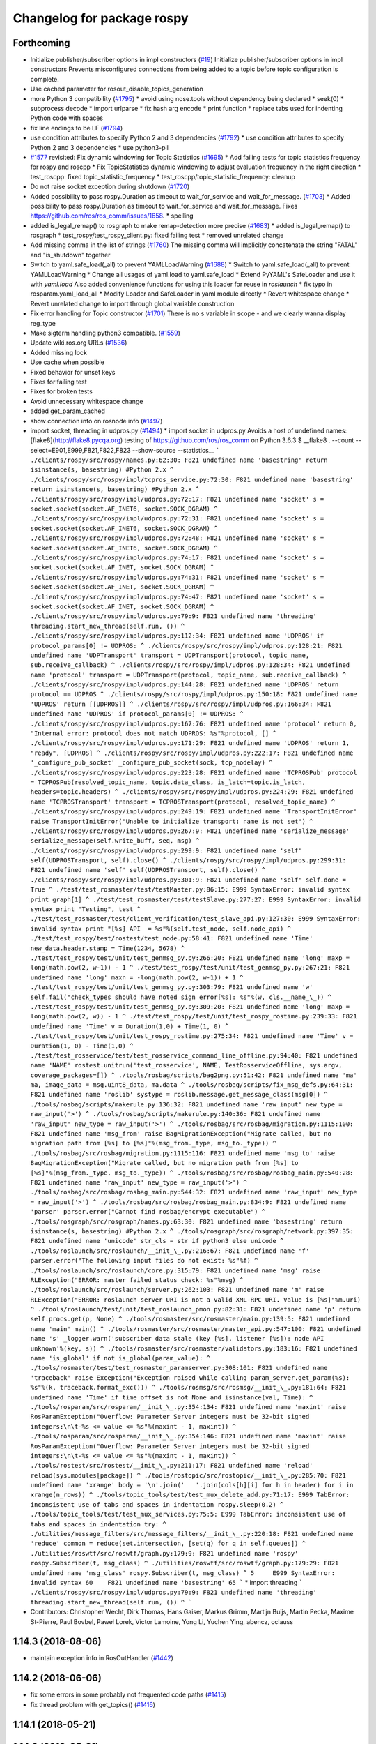 ^^^^^^^^^^^^^^^^^^^^^^^^^^^
Changelog for package rospy
^^^^^^^^^^^^^^^^^^^^^^^^^^^

Forthcoming
-----------
* Initialize publisher/subscriber options in impl constructors (`#19 <https://github.com/locusrobotics/ros_comm/issues/19>`_)
  Initialize publisher/subscriber options in impl constructors
  Prevents misconfigured connections from being added to a topic before
  topic configuration is complete.
* Use cached parameter for rosout_disable_topics_generation
* more Python 3 compatibility (`#1795 <https://github.com/locusrobotics/ros_comm/issues/1795>`_)
  * avoid using nose.tools without dependency being declared
  * seek(0)
  * subprocess decode
  * import urlparse
  * fix hash arg encode
  * print function
  * replace tabs used for indenting Python code with spaces
* fix line endings to be LF (`#1794 <https://github.com/locusrobotics/ros_comm/issues/1794>`_)
* use condition attributes to specify Python 2 and 3 dependencies (`#1792 <https://github.com/locusrobotics/ros_comm/issues/1792>`_)
  * use condition attributes to specify Python 2 and 3 dependencies
  * use python3-pil
* `#1577 <https://github.com/locusrobotics/ros_comm/issues/1577>`_ revisited: Fix dynamic windowing for Topic Statistics (`#1695 <https://github.com/locusrobotics/ros_comm/issues/1695>`_)
  * Add failing tests for topic statistics frequency for rospy and roscpp
  * Fix TopicStatistics dynamic windowing to adjust evaluation frequency in the right direction
  * test_roscpp: fixed topic_statistic_frequency
  * test_roscpp/topic_statistic_frequency: cleanup
* Do not raise socket exception during shutdown (`#1720 <https://github.com/locusrobotics/ros_comm/issues/1720>`_)
* Added possibility to pass rospy.Duration as timeout to wait_for_service and wait_for_message. (`#1703 <https://github.com/locusrobotics/ros_comm/issues/1703>`_)
  * Added possibility to pass rospy.Duration as timeout to wait_for_service and wait_for_message.
  Fixes https://github.com/ros/ros_comm/issues/1658.
  * spelling
* added is_legal_remap() to rosgraph to make remap-detection more precise (`#1683 <https://github.com/locusrobotics/ros_comm/issues/1683>`_)
  * added is_legal_remap() to rosgraph
  * test_rospy/test_rospy_client.py: fixed failing test
  * removed unrelated change
* Add missing comma in the list of strings (`#1760 <https://github.com/locusrobotics/ros_comm/issues/1760>`_)
  The missing comma will implicitly concatenate the string "FATAL" and "is_shutdown" together
* Switch to yaml.safe_load(_all) to prevent YAMLLoadWarning (`#1688 <https://github.com/locusrobotics/ros_comm/issues/1688>`_)
  * Switch to yaml.safe_load(_all) to prevent YAMLLoadWarning
  * Change all usages of yaml.load to yaml.safe_load
  * Extend PyYAML's SafeLoader and use it with `yaml.load`
  Also added convenience functions for using this loader for reuse in
  `roslaunch`
  * fix typo in rosparam.yaml_load_all
  * Modify Loader and SafeLoader in yaml module directly
  * Revert whitespace change
  * Revert unrelated change to import through global variable construction
* Fix error handling for Topic constructor (`#1701 <https://github.com/locusrobotics/ros_comm/issues/1701>`_)
  There is no s variable in scope - and we clearly wanna display
  reg_type
* Make sigterm handling python3 compatible. (`#1559 <https://github.com/locusrobotics/ros_comm/issues/1559>`_)
* Update wiki.ros.org URLs (`#1536 <https://github.com/locusrobotics/ros_comm/issues/1536>`_)
* Added missing lock
* Use cache when possible
* Fixed behavior for unset keys
* Fixes for failing test
* Fixes for broken tests
* Avoid unnecessary whitespace change
* added get_param_cached
* show connection info on rosnode info (`#1497 <https://github.com/locusrobotics/ros_comm/issues/1497>`_)
* import socket, threading in udpros.py (`#1494 <https://github.com/locusrobotics/ros_comm/issues/1494>`_)
  * import socket in udpros.py
  Avoids a host of undefined names:
  [flake8](http://flake8.pycqa.org) testing of https://github.com/ros/ros_comm on Python 3.6.3
  $ __flake8 . --count --select=E901,E999,F821,F822,F823 --show-source --statistics\_\_
  ```
  ./clients/rospy/src/rospy/names.py:62:30: F821 undefined name 'basestring'
  return isinstance(s, basestring) #Python 2.x
  ^
  ./clients/rospy/src/rospy/impl/tcpros_service.py:72:30: F821 undefined name 'basestring'
  return isinstance(s, basestring) #Python 2.x
  ^
  ./clients/rospy/src/rospy/impl/udpros.py:72:17: F821 undefined name 'socket'
  s = socket.socket(socket.AF_INET6, socket.SOCK_DGRAM)
  ^
  ./clients/rospy/src/rospy/impl/udpros.py:72:31: F821 undefined name 'socket'
  s = socket.socket(socket.AF_INET6, socket.SOCK_DGRAM)
  ^
  ./clients/rospy/src/rospy/impl/udpros.py:72:48: F821 undefined name 'socket'
  s = socket.socket(socket.AF_INET6, socket.SOCK_DGRAM)
  ^
  ./clients/rospy/src/rospy/impl/udpros.py:74:17: F821 undefined name 'socket'
  s = socket.socket(socket.AF_INET, socket.SOCK_DGRAM)
  ^
  ./clients/rospy/src/rospy/impl/udpros.py:74:31: F821 undefined name 'socket'
  s = socket.socket(socket.AF_INET, socket.SOCK_DGRAM)
  ^
  ./clients/rospy/src/rospy/impl/udpros.py:74:47: F821 undefined name 'socket'
  s = socket.socket(socket.AF_INET, socket.SOCK_DGRAM)
  ^
  ./clients/rospy/src/rospy/impl/udpros.py:79:9: F821 undefined name 'threading'
  threading.start_new_thread(self.run, ())
  ^
  ./clients/rospy/src/rospy/impl/udpros.py:112:34: F821 undefined name 'UDPROS'
  if protocol_params[0] != UDPROS:
  ^
  ./clients/rospy/src/rospy/impl/udpros.py:128:21: F821 undefined name 'UDPTransport'
  transport = UDPTransport(protocol, topic_name, sub.receive_callback)
  ^
  ./clients/rospy/src/rospy/impl/udpros.py:128:34: F821 undefined name 'protocol'
  transport = UDPTransport(protocol, topic_name, sub.receive_callback)
  ^
  ./clients/rospy/src/rospy/impl/udpros.py:144:28: F821 undefined name 'UDPROS'
  return protocol == UDPROS
  ^
  ./clients/rospy/src/rospy/impl/udpros.py:150:18: F821 undefined name 'UDPROS'
  return [[UDPROS]]
  ^
  ./clients/rospy/src/rospy/impl/udpros.py:166:34: F821 undefined name 'UDPROS'
  if protocol_params[0] != UDPROS:
  ^
  ./clients/rospy/src/rospy/impl/udpros.py:167:76: F821 undefined name 'protocol'
  return 0, "Internal error: protocol does not match UDPROS: %s"%protocol, []
  ^
  ./clients/rospy/src/rospy/impl/udpros.py:171:29: F821 undefined name 'UDPROS'
  return 1, "ready", [UDPROS]
  ^
  ./clients/rospy/src/rospy/impl/udpros.py:222:17: F821 undefined name '_configure_pub_socket'
  _configure_pub_socket(sock, tcp_nodelay)
  ^
  ./clients/rospy/src/rospy/impl/udpros.py:223:28: F821 undefined name 'TCPROSPub'
  protocol = TCPROSPub(resolved_topic_name, topic.data_class, is_latch=topic.is_latch, headers=topic.headers)
  ^
  ./clients/rospy/src/rospy/impl/udpros.py:224:29: F821 undefined name 'TCPROSTransport'
  transport = TCPROSTransport(protocol, resolved_topic_name)
  ^
  ./clients/rospy/src/rospy/impl/udpros.py:249:19: F821 undefined name 'TransportInitError'
  raise TransportInitError("Unable to initialize transport: name is not set")
  ^
  ./clients/rospy/src/rospy/impl/udpros.py:267:9: F821 undefined name 'serialize_message'
  serialize_message(self.write_buff, seq, msg)
  ^
  ./clients/rospy/src/rospy/impl/udpros.py:299:9: F821 undefined name 'self'
  self(UDPROSTransport, self).close()
  ^
  ./clients/rospy/src/rospy/impl/udpros.py:299:31: F821 undefined name 'self'
  self(UDPROSTransport, self).close()
  ^
  ./clients/rospy/src/rospy/impl/udpros.py:301:9: F821 undefined name 'self'
  self.done = True
  ^
  ./test/test_rosmaster/test/testMaster.py:86:15: E999 SyntaxError: invalid syntax
  print graph[1]
  ^
  ./test/test_rosmaster/test/testSlave.py:277:27: E999 SyntaxError: invalid syntax
  print "Testing", test
  ^
  ./test/test_rosmaster/test/client_verification/test_slave_api.py:127:30: E999 SyntaxError: invalid syntax
  print "[%s] API  = %s"%(self.test_node, self.node_api)
  ^
  ./test/test_rospy/test/rostest/test_node.py:58:41: F821 undefined name 'Time'
  new_data.header.stamp = Time(1234, 5678)
  ^
  ./test/test_rospy/test/unit/test_genmsg_py.py:266:20: F821 undefined name 'long'
  maxp = long(math.pow(2, w-1)) - 1
  ^
  ./test/test_rospy/test/unit/test_genmsg_py.py:267:21: F821 undefined name 'long'
  maxn = -long(math.pow(2, w-1)) + 1
  ^
  ./test/test_rospy/test/unit/test_genmsg_py.py:303:79: F821 undefined name 'w'
  self.fail("check_types should have noted sign error[%s]: %s"%(w, cls.__name_\_))
  ^
  ./test/test_rospy/test/unit/test_genmsg_py.py:309:20: F821 undefined name 'long'
  maxp = long(math.pow(2, w)) - 1
  ^
  ./test/test_rospy/test/unit/test_rospy_rostime.py:239:33: F821 undefined name 'Time'
  v = Duration(1,0) + Time(1, 0)
  ^
  ./test/test_rospy/test/unit/test_rospy_rostime.py:275:34: F821 undefined name 'Time'
  v = Duration(1, 0) - Time(1,0)
  ^
  ./test/test_rosservice/test/test_rosservice_command_line_offline.py:94:40: F821 undefined name 'NAME'
  rostest.unitrun('test_rosservice', NAME, TestRosserviceOffline, sys.argv, coverage_packages=[])
  ^
  ./tools/rosbag/scripts/bag2png.py:51:42: F821 undefined name 'ma'
  ma, image_data = msg.uint8_data, ma.data
  ^
  ./tools/rosbag/scripts/fix_msg_defs.py:64:31: F821 undefined name 'roslib'
  systype = roslib.message.get_message_class(msg[0])
  ^
  ./tools/rosbag/scripts/makerule.py:136:32: F821 undefined name 'raw_input'
  new_type = raw_input('>')
  ^
  ./tools/rosbag/scripts/makerule.py:140:36: F821 undefined name 'raw_input'
  new_type = raw_input('>')
  ^
  ./tools/rosbag/src/rosbag/migration.py:1115:100: F821 undefined name 'msg_from'
  raise BagMigrationException("Migrate called, but no migration path from [%s] to [%s]"%(msg_from._type, msg_to._type))
  ^
  ./tools/rosbag/src/rosbag/migration.py:1115:116: F821 undefined name 'msg_to'
  raise BagMigrationException("Migrate called, but no migration path from [%s] to [%s]"%(msg_from._type, msg_to._type))
  ^
  ./tools/rosbag/src/rosbag/rosbag_main.py:540:28: F821 undefined name 'raw_input'
  new_type = raw_input('>')
  ^
  ./tools/rosbag/src/rosbag/rosbag_main.py:544:32: F821 undefined name 'raw_input'
  new_type = raw_input('>')
  ^
  ./tools/rosbag/src/rosbag/rosbag_main.py:834:9: F821 undefined name 'parser'
  parser.error("Cannot find rosbag/encrypt executable")
  ^
  ./tools/rosgraph/src/rosgraph/names.py:63:30: F821 undefined name 'basestring'
  return isinstance(s, basestring) #Python 2.x
  ^
  ./tools/rosgraph/src/rosgraph/network.py:397:35: F821 undefined name 'unicode'
  str_cls = str if python3 else unicode
  ^
  ./tools/roslaunch/src/roslaunch/__init_\_.py:216:67: F821 undefined name 'f'
  parser.error("The following input files do not exist: %s"%f)
  ^
  ./tools/roslaunch/src/roslaunch/core.py:315:79: F821 undefined name 'msg'
  raise RLException("ERROR: master failed status check: %s"%msg)
  ^
  ./tools/roslaunch/src/roslaunch/server.py:262:103: F821 undefined name 'm'
  raise RLException("ERROR: roslaunch server URI is not a valid XML-RPC URI. Value is [%s]"%m.uri)
  ^
  ./tools/roslaunch/test/unit/test_roslaunch_pmon.py:82:31: F821 undefined name 'p'
  return self.procs.get(p, None)
  ^
  ./tools/rosmaster/src/rosmaster/main.py:139:5: F821 undefined name 'main'
  main()
  ^
  ./tools/rosmaster/src/rosmaster/master_api.py:547:100: F821 undefined name 's'
  _logger.warn('subscriber data stale (key [%s], listener [%s]): node API unknown'%(key, s))
  ^
  ./tools/rosmaster/src/rosmaster/validators.py:183:16: F821 undefined name 'is_global'
  if not is_global(param_value):
  ^
  ./tools/rosmaster/test/test_rosmaster_paramserver.py:308:101: F821 undefined name 'traceback'
  raise Exception("Exception raised while calling param_server.get_param(%s): %s"%(k, traceback.format_exc()))
  ^
  ./tools/rosmsg/src/rosmsg/__init_\_.py:181:64: F821 undefined name 'Time'
  if time_offset is not None and isinstance(val, Time):
  ^
  ./tools/rosparam/src/rosparam/__init_\_.py:354:134: F821 undefined name 'maxint'
  raise RosParamException("Overflow: Parameter Server integers must be 32-bit signed integers:\n\t-%s <= value <= %s"%(maxint - 1, maxint))
  ^
  ./tools/rosparam/src/rosparam/__init_\_.py:354:146: F821 undefined name 'maxint'
  raise RosParamException("Overflow: Parameter Server integers must be 32-bit signed integers:\n\t-%s <= value <= %s"%(maxint - 1, maxint))
  ^
  ./tools/rostest/src/rostest/__init_\_.py:211:17: F821 undefined name 'reload'
  reload(sys.modules[package])
  ^
  ./tools/rostopic/src/rostopic/__init_\_.py:285:70: F821 undefined name 'xrange'
  body = '\n'.join('   '.join(cols[h][i] for h in header) for i in xrange(n_rows))
  ^
  ./tools/topic_tools/test/test_mux_delete_add.py:71:17: E999 TabError: inconsistent use of tabs and spaces in indentation
  rospy.sleep(0.2)
  ^
  ./tools/topic_tools/test/test_mux_services.py:75:5: E999 TabError: inconsistent use of tabs and spaces in indentation
  try:
  ^
  ./utilities/message_filters/src/message_filters/__init_\_.py:220:18: F821 undefined name 'reduce'
  common = reduce(set.intersection, [set(q) for q in self.queues])
  ^
  ./utilities/roswtf/src/roswtf/graph.py:179:9: F821 undefined name 'rospy'
  rospy.Subscriber(t, msg_class)
  ^
  ./utilities/roswtf/src/roswtf/graph.py:179:29: F821 undefined name 'msg_class'
  rospy.Subscriber(t, msg_class)
  ^
  5     E999 SyntaxError: invalid syntax
  60    F821 undefined name 'basestring'
  65
  ```
  * import threading
  ```
  ./clients/rospy/src/rospy/impl/udpros.py:79:9: F821 undefined name 'threading'
  threading.start_new_thread(self.run, ())
  ^
  ```
* Contributors: Christopher Wecht, Dirk Thomas, Hans Gaiser, Markus Grimm, Martijn Buijs, Martin Pecka, Maxime St-Pierre, Paul Bovbel, Paweł Lorek, Victor Lamoine, Yong Li, Yuchen Ying, abencz, cclauss

1.14.3 (2018-08-06)
-------------------
* maintain exception info in RosOutHandler (`#1442 <https://github.com/ros/ros_comm/issues/1442>`_)

1.14.2 (2018-06-06)
-------------------
* fix some errors in some probably not frequented code paths (`#1415 <https://github.com/ros/ros_comm/issues/1415>`_)
* fix thread problem with get_topics() (`#1416 <https://github.com/ros/ros_comm/issues/1416>`_)

1.14.1 (2018-05-21)
-------------------

1.14.0 (2018-05-21)
-------------------
* add API to suppress sequential identical messages (`#1309 <https://github.com/ros/ros_comm/issues/1309>`_)
* add parameter to stop clients from generating rosout topics list (`#1241 <https://github.com/ros/ros_comm/issues/1241>`_)
* add rosconsole echo (`#1324 <https://github.com/ros/ros_comm/issues/1324>`_)

1.13.6 (2018-02-05)
-------------------
* raise the correct exception from AnyMsg.serialize (`#1311 <https://github.com/ros/ros_comm/issues/1311>`_)
* remove unreachable exceptions (`#1260 <https://github.com/ros/ros_comm/issues/1260>`_)
* replace Thread.setDaemon() using new API (`#1276 <https://github.com/ros/ros_comm/issues/1276>`_)

1.13.5 (2017-11-09)
-------------------
* fix regresssion from 1.13.3 (`#1224 <https://github.com/ros/ros_comm/issues/1224>`_)

1.13.4 (2017-11-02)
-------------------
* fix uri in message (`#1213 <https://github.com/ros/ros_comm/issues/1213>`_, regression from 1.13.3)

1.13.3 (2017-10-25)
-------------------
* change rospy.Rate hz type from int to float (`#1177 <https://github.com/ros/ros_comm/issues/1177>`_)
* use defined error codes rather than hardcoded integers (`#1174 <https://github.com/ros/ros_comm/issues/1174>`_)
* improve log messages when waiting for service (`#1026 <https://github.com/ros/ros_comm/issues/1026>`_)
* improve logger tests (`#1144 <https://github.com/ros/ros_comm/issues/1144>`_)

1.13.2 (2017-08-15)
-------------------
* fix stack frame identification in rospy logging (`#1141 <https://github.com/ros/ros_comm/issues/1141>`_, regression from 1.13.1)

1.13.1 (2017-07-27)
-------------------
* improve rospy.logXXX_throttle performance (`#1091 <https://github.com/ros/ros_comm/pull/1091>`_)
* add option to reset timer when time moved backwards (`#1083 <https://github.com/ros/ros_comm/issues/1083>`_)
* abort topic lookup on connection refused (`#1044 <https://github.com/ros/ros_comm/pull/1044>`_)
* add rospy.logXXX_once (`#1041 <https://github.com/ros/ros_comm/issues/1041>`_)
* remove "ROS time moved backwards" log message (`#1027 <https://github.com/ros/ros_comm/pull/1027>`_)
* sleep in rospy wait_for_service even if exceptions raised (`#1025 <https://github.com/ros/ros_comm/pull/1025>`_)
* add named loggers (`#948 <https://github.com/ros/ros_comm/pull/948>`_)

1.13.0 (2017-02-22)
-------------------

1.12.7 (2017-02-17)
-------------------
* make get_published_topics threadsafe (`#958 <https://github.com/ros/ros_comm/issues/958>`_)
* use poll in write_header() if available to support higher numbered fileno (`#929 <https://github.com/ros/ros_comm/pull/929>`_)
* use epoll instead of poll if available to gracefully close hung connections (`#831 <https://github.com/ros/ros_comm/issues/831>`_)
* fix Python 3 compatibility issues (`#565 <https://github.com/ros/ros_comm/issues/565>`_)

1.12.6 (2016-10-26)
-------------------
* improve reconnection logic on timeout and other common errors (`#851 <https://github.com/ros/ros_comm/pull/851>`_)
* remove duplicated function (`#783 <https://github.com/ros/ros_comm/pull/783>`_)

1.12.5 (2016-09-30)
-------------------

1.12.4 (2016-09-19)
-------------------

1.12.3 (2016-09-17)
-------------------
* raise error on rospy.init_node with None or empty node name string (`#895 <https://github.com/ros/ros_comm/pull/895>`_)
* fix wrong type in docstring for rospy.Timer (`#878 <https://github.com/ros/ros_comm/pull/878>`_)
* fix order of init and publisher in example (`#873 <https://github.com/ros/ros_comm/pull/873>`_)

1.12.2 (2016-06-03)
-------------------
* add logXXX_throttle functions (`#812 <https://github.com/ros/ros_comm/pull/812>`_)

1.12.1 (2016-04-18)
-------------------

1.12.0 (2016-03-18)
-------------------

1.11.18 (2016-03-17)
--------------------

1.11.17 (2016-03-11)
--------------------
* preserve identity of numpy_msg(T) (`#758 <https://github.com/ros/ros_comm/pull/758>`_)

1.11.16 (2015-11-09)
--------------------
* catch ROSInterruptException from rospy timers when shutting down (`#690 <https://github.com/ros/ros_comm/pull/690>`_)

1.11.15 (2015-10-13)
--------------------
* validate name after remapping (`#669 <https://github.com/ros/ros_comm/pull/669>`_)

1.11.14 (2015-09-19)
--------------------
* fix memory/thread leak with QueuedConnection (`#661 <https://github.com/ros/ros_comm/pull/661>`_)
* fix signaling already shutdown to client hooks with the appropriate signature (`#651 <https://github.com/ros/ros_comm/issues/651>`_)
* fix bug with missing current logger levels (`#631 <https://github.com/ros/ros_comm/pull/631>`_)

1.11.13 (2015-04-28)
--------------------

1.11.12 (2015-04-27)
--------------------

1.11.11 (2015-04-16)
--------------------
* add rosconsole command line tool to change logger levels (`#576 <https://github.com/ros/ros_comm/pull/576>`_)
* add accessor for remaining time of the Rate class (`#588 <https://github.com/ros/ros_comm/pull/588>`_)
* fix high latency when using asynchronous publishing (`#547 <https://github.com/ros/ros_comm/issues/547>`_)
* fix error handling when publishing on Empty topic (`#566 <https://github.com/ros/ros_comm/pull/566>`_)

1.11.10 (2014-12-22)
--------------------
* add specific exception for time jumping backwards (`#485 <https://github.com/ros/ros_comm/issues/485>`_)
* make param functions thread-safe (`#523 <https://github.com/ros/ros_comm/pull/523>`_)
* fix infinitely retrying subscriber (`#533 <https://github.com/ros/ros_comm/issues/533>`_)
* fix removal of QueuedConnection leading to wrong subscriber count (`#526 <https://github.com/ros/ros_comm/issues/526>`_)
* fix TCPROS header validation when `callerid` header is not set (`#522 <https://github.com/ros/ros_comm/issues/522>`_, regression from 1.11.1)
* fix memory leak when using subcriber statistics (`#520 <https://github.com/ros/ros_comm/issues/520>`_)
* fix reported traffic in bytes from Python nodes (`#501 <https://github.com/ros/ros_comm/issues/501>`_)

1.11.9 (2014-08-18)
-------------------
* populate delivered_msgs field of TopicStatistics message (`#486 <https://github.com/ros/ros_comm/issues/486>`_)

1.11.8 (2014-08-04)
-------------------
* fix topic/connection statistics reporting code (`#482 <https://github.com/ros/ros_comm/issues/482>`_)

1.11.7 (2014-07-18)
-------------------

1.11.6 (2014-07-10)
-------------------
* make MasterProxy thread-safe (`#459 <https://github.com/ros/ros_comm/issues/459>`_)
* check ROS_HOSTNAME for localhost / ROS_IP for 127./::1 and prevent connections from other hosts in that case (`#452 <https://github.com/ros/ros_comm/issues/452>`)_

1.11.5 (2014-06-24)
-------------------

1.11.4 (2014-06-16)
-------------------
* Python 3 compatibility (`#426 <https://github.com/ros/ros_comm/issues/426>`_)

1.11.3 (2014-05-21)
-------------------
* allow shutdown hooks to be any callable object (`#410 <https://github.com/ros/ros_comm/issues/410>`_)
* add demux program and related scripts (`#407 <https://github.com/ros/ros_comm/issues/407>`_)
* add publisher queue_size to rostopic

1.11.2 (2014-05-08)
-------------------
* use publisher queue_size for statistics (`#398 <https://github.com/ros/ros_comm/issues/398>`_)

1.11.1 (2014-05-07)
-------------------
* improve asynchonous publishing performance (`#373 <https://github.com/ros/ros_comm/issues/373>`_)
* add warning when queue_size is omitted for rospy publisher (`#346 <https://github.com/ros/ros_comm/issues/346>`_)
* add optional topic/connection statistics (`#398 <https://github.com/ros/ros_comm/issues/398>`_)
* add transport information in SlaveAPI::getBusInfo() for roscpp & rospy (`#328 <https://github.com/ros/ros_comm/issues/328>`_)
* allow custom error handlers for services (`#375 <https://github.com/ros/ros_comm/issues/375>`_)
* add architecture_independent flag in package.xml (`#391 <https://github.com/ros/ros_comm/issues/391>`_)

1.11.0 (2014-03-04)
-------------------
* fix exception handling for queued connections (`#369 <https://github.com/ros/ros_comm/issues/369>`_)
* use catkin_install_python() to install Python scripts (`#361 <https://github.com/ros/ros_comm/issues/361>`_)

1.10.0 (2014-02-11)
-------------------

1.9.54 (2014-01-27)
-------------------

1.9.53 (2014-01-14)
-------------------

1.9.52 (2014-01-08)
-------------------

1.9.51 (2014-01-07)
-------------------
* implement optional queueing for rospy publications (`#169 <https://github.com/ros/ros_comm/issues/169>`_)
* overwrite __repr__ for rospy.Duration and Time (`ros/genpy#24 <https://github.com/ros/genpy/issues/24>`_)
* add missing dependency on roscpp

1.9.50 (2013-10-04)
-------------------
* add support for python coverage tool to work in callbacks

1.9.49 (2013-09-16)
-------------------

1.9.48 (2013-08-21)
-------------------
* make rospy nodes killable while waiting for master (`#262 <https://github.com/ros/ros_comm/issues/262>`_)

1.9.47 (2013-07-03)
-------------------

1.9.46 (2013-06-18)
-------------------

1.9.45 (2013-06-06)
-------------------
* add missing run_depend on python-yaml
* allow configuration of ports for XML RPCs and TCP ROS
* fix race condition where rospy subscribers do not connect to all publisher
* fix closing and deregistering connection when connect fails (`#128 <https://github.com/ros/ros_comm/issues/128>`_)
* fix log level of RosOutHandler (`#210 <https://github.com/ros/ros_comm/issues/210>`_)

1.9.44 (2013-03-21)
-------------------

1.9.43 (2013-03-13)
-------------------

1.9.42 (2013-03-08)
-------------------
* make dependencies on rospy optional by refactoring RosStreamHandler to rosgraph (`#179 <https://github.com/ros/ros_comm/issues/179>`_)

1.9.41 (2013-01-24)
-------------------

1.9.40 (2013-01-13)
-------------------
* add colorization for rospy log output (`#3691 <https://code.ros.org/trac/ros/ticket/3691>`_)
* fix socket polling under Windows (`#3959 <https://code.ros.org/trac/ros/ticket/3959>`_)

1.9.39 (2012-12-29)
-------------------
* first public release for Groovy
